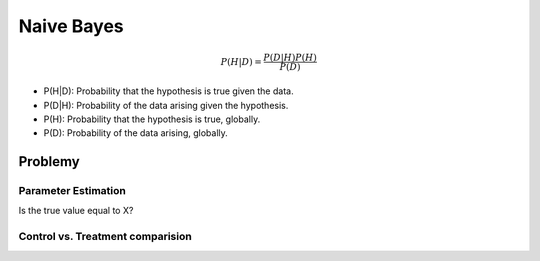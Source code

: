 ***********
Naive Bayes
***********

.. math::

    P(H|D) = \frac{P(D|H)P(H)}{P(D)}

- P(H|D): Probability that the hypothesis is true given the data.
- P(D|H): Probability of the data arising given the hypothesis.
- P(H): Probability that the hypothesis is true, globally.
- P(D): Probability of the data arising, globally.

Problemy
========

Parameter Estimation
--------------------

Is the true value equal to X?

Control vs. Treatment comparision
---------------------------------

